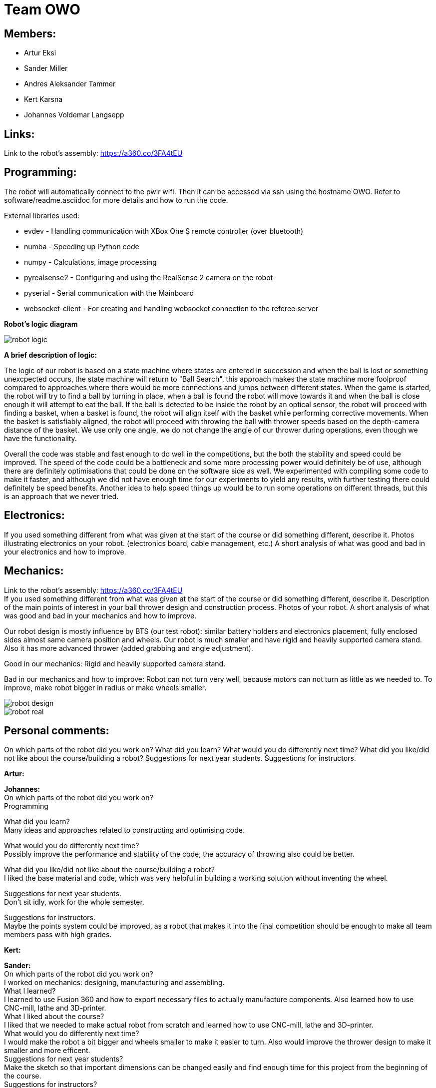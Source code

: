 = Team OWO

== Members: 
* Artur Eksi
* Sander Miller
* Andres Aleksander Tammer
* Kert Karsna
* Johannes Voldemar Langsepp

== Links:
Link to the robot's assembly: https://a360.co/3FA4tEU +


== Programming:
The robot will automatically connect to the pwir wifi. Then it can be accessed via ssh using the hostname OWO. Refer to software/readme.asciidoc for more details and how to run the code.

External libraries used:

* evdev - Handling communication with XBox One S remote controller (over bluetooth)
* numba - Speeding up Python code
* numpy - Calculations, image processing
* pyrealsense2 - Configuring and using the RealSense 2 camera on the robot
* pyserial - Serial communication with the Mainboard
* websocket-client - For creating and handling websocket connection to the referee server

*Robot's logic diagram*

image::images/robot_logic.png[]


*A brief description of logic:*

The logic of our robot is based on a state machine where states are entered in succession and when the ball is lost or something unexcpected occurs, the state machine will return to "Ball Search", this approach makes the state machine more foolproof compared to approaches where there would be more connections and jumps between different states. When the game is started, the robot will try to find a ball by turning in place, when a ball is found the robot will move towards it and when the ball is close enough it will attempt to eat the ball. If the ball is detected to be inside the robot by an optical sensor, the robot will proceed with finding a basket, when a basket is found, the robot will align itself with the basket while performing corrective movements. When the basket is satisfiably aligned, the robot will proceed with throwing the ball with thrower speeds based on the depth-camera distance of the basket. We use only one angle, we do not change the angle of our thrower during operations, even though we have the functionality.


Overall the code was stable and fast enough to do well in the competitions, but the both the stability and speed could be improved. The speed of the code could be a bottleneck and some more processing power would definitely be of use, although there are definitely optimisations that could be done on the software side as well. We experimented with compiling some code to make it faster, and although we did not have enough time for our experiments to yield any results, with further testing there could definitely be speed benefits. Another idea to help speed things up would be to run some operations on different threads, but this is an approach that we never tried.


== Electronics:
If you used something different from what was given at the start of the course or did something different, describe it.
Photos illustrating electronics on your robot. (electronics board, cable management, etc.)
A short analysis of what was good and bad in your electronics and how to improve.



== Mechanics:
Link to the robot's assembly: https://a360.co/3FA4tEU +
If you used something different from what was given at the start of the course or did something different, describe it.
Description of the main points of interest in your ball thrower design and construction process.
Photos of your robot.
A short analysis of what was good and bad in your mechanics and how to improve.

Our robot design is mostly influence by BTS (our test robot): similar battery holders and electronics placement, fully enclosed sides almost same camera position and wheels.
Our robot is much smaller and have rigid and heavily supported camera stand. Also it has more advanced thrower (added grabbing and angle adjustment).

Good in our mechanics:
Rigid and heavily supported camera stand.

Bad in our mechanics and how to improve:
Robot can not turn very well, because motors can not turn as little as we needed to. To improve, make robot bigger in radius or make wheels smaller.


image::images/robot_design.png[]
image::images/robot_real.png[]

== Personal comments:
On which parts of the robot did you work on?
What did you learn?
What would you do differently next time?
What did you like/did not like about the course/building a robot?
Suggestions for next year students.
Suggestions for instructors.

*Artur:*

*Johannes:* +
On which parts of the robot did you work on? +
Programming

What did you learn? +
Many ideas and approaches related to constructing and optimising code.

What would you do differently next time? +
Possibly improve the performance and stability of the code, the accuracy of throwing also could be better.

What did you like/did not like about the course/building a robot? +
I liked the base material and code, which was very helpful in building a working solution without inventing the wheel.

Suggestions for next year students. +
Don't sit idly, work for the whole semester.

Suggestions for instructors. +
Maybe the points system could be improved, as a robot that makes it into the final competition should be enough to make all team members pass with high grades.

*Kert:*

*Sander:* +
On which parts of the robot did you work on? +
I worked on mechanics: designing, manufacturing and assembling. +
What I learned? +
I learned to use Fusion 360 and how to export necessary files to actually manufacture components. Also learned how to use CNC-mill, lathe and 3D-printer. +
What I liked about the course? +
I liked that we needed to make actual robot from scratch and learned how to use CNC-mill, lathe and 3D-printer. +
What would you do differently next time? +
I would make the robot a bit bigger and wheels smaller to make it easier to turn. Also would improve the thrower design to make it smaller and more efficent. +
Suggestions for next year students? +
Make the sketch so that important dimensions can be changed easily and find enough time for this project from the beginning of the course. +
Suggestions for instructors? +
Instructors usually answered quite quickly, but sometimes you had to wait several weeks for an answer.  +

*Andres:* +
On which parts of the robot did you work on? +
I worked on the robot's software. In addition I did some team management stuff.+

What did you learn?+
General project management stuff, both from the software side and the team management side. It was a valuable (and fun) experience for the future.
Also gained some more experience with Python in general.+

What would you do differently next time? +
Think more about code architeture and structure. Towards the end of the course code quality started downgrading and that led to stability issues and bugs. +

What did you like/did not like about the course/building a robot? +
Extremely cool and fun course. Gives you quite a bit of freedom on tackling the challenge of building a basketball robot. +

Suggestions for next year students. +
Start right of the bat at the beginning of the semester. It will be easier in December before the DeltaX, then you don't have to crunch that much.
Establish a good structure for working together as a team. Be it weekly meetings or that one person is responsible for checking how everyone is doing. Find somehting that works for your team and make it happen. It is very helpful in the long run.
Think hard about what features to add. The best robot usually doesn't have the fanciest algorithms and features, but very robust and stable core components. Main thing is not to get carried away by unnecessary stuff. +

Suggestions for instructors. +
Organizational stuff could be better. There was quite a bit of confusion and uncertainty about the dates of the competition.
The basketball court can get quite crowded at times. Would be nice to have some more space. +



== BLOG
=== Mon, 05.09.22
*Everyone:* Workshop safety training and team management

=== Thu, 08.09.22
*Andres and Kert:* Mainboard communication 2 h

=== Fri, 09.09.22
*Andres and Artur:* Assembling test robot 3 h 

=== Sun, 11.09.22
*Johannes:* Learning neural networks 1.5 h +
*Andres:* Omni motion code and math, testing thrower motor 2 h

=== Mon, 12.09.22
*Everyone:* Meeting for general planning 1 h +
*Andres:* Working with the vision example code from boot camp 1 h +
*Sander:* Thrower designing 3 h

=== Wed, 14.09.22
*Johannes:* Learning neural networks 1.5 h +
*Sander:* Thrower designing 2 h

=== Thu, 15.09.22
*Everyone:* LiPo 1 h +
*Andres:* NUC setup, Working with the vision example code from boot camp 3 h +
*Johannes:* NUC software and connectivity setup 2 h +
*Sander:* Thrower design improvements 3 h +
*Kert:* Thrower design improvements 1.5 h

=== Sat, 17.09.22
*Sander:* Thrower design improvements 1 h

=== Mon, 19.09.22
*Andres:* Progress report, Vision example code, Trello setup 3.5 h +
*Sander:* Thrower CAM 2h +
*Kert:* Thrower CAM 2h +
*Johannes:* Image processing code and testing 3.5 h

=== Tue, 20.09.22
*Johannes:* Image processing testing and calibration 2 h +
*Andres:* Architectural view and planning 2 h

=== Thu, 22.09.22
*Johannes:* Image processing, line detection 5.5 h +
*Andres:* State machine, logging functionality 1.5 h +
*Sander and Kert:* Thrower cut out, assembled and tested 4 h

=== Sat, 24.09.22
*Artur:* Component files, import testing 2 h

=== Mon, 26.09.22
*Johannes:* Line detection 4 h +
*Andres:* Orbiting logic, general code improvements 5 h +
*Artur:* Component files, import testing 1 h

=== Tue, 27.09.22
*Johannes:* Filtering balls with lines, integrating distance without depth 3.5 h +
*Sander:* Wheels design 1 h

=== Wed, 28.09.22
*Sander and Kert:* Mechanics meeting 1 h

=== Thu, 29.09.22
*Sander:* Wheels design 2 h

=== Sun, 02.10.22
*Artur:* Component files, manually importing 4.5 h

=== Mon, 03.10.22
*Johannes:* Progress report and misc. changes in code 2.5h +
*Andres:* Progress report, sigmoid, orbiting 6.5 h +
*Artur:* Electrical trouble debugging, creating passives 2.5 h

=== Tue, 04.10.22
*Sander:* Wheels design 2 h +
*Johannes:* Testing and measuring thrower 1.5 h +
*Andres:* Color calibration 1.5 h +

=== Wed, 5.10.22
*Artur:* Designing the mainboard 2 h 

=== Thu, 06.10.22
*Johannes:* Image processing minor tweaks, thrower testing 3.5 h +
*Andres:* Thrower code and calibration 3 h +

=== Sat, 08.10.22
*Sander:* Thrower design 4 h +
*Artur:* Designing the mainboard 2.5 h 

=== Sun. 09.10.22
*Artur:* Designing the mainboard 2 h 

=== Mon, 10.10.22
*Johannes:* Meeting, throwing state coded, first tests ran 4.5 h +
*Artur:* Meeting, mainboard design 3 h +
*Andres:* Meeting, some discussion with the mechanics, code 4.5 h +
*Kert:* Meeting, bottom chassis design and motor mount completion 6.5 h +
*Sander:* Meeting, thrower design 6.5 h +

=== Wed, 12.10.22
*Sander:* Thrower design 5 h +

=== Thu, 13.10.22
*Johannes:* Miscellaneous testing and bug fixes, stability improvements 2.5 h +

=== Sun, 16.10.22
*Artur:* Designing the mainboard 3.5 h +

=== Mon, 17.10.22
*Artur:* Designing the mainboard pcb 3 h +
*Sander:* Thrower design improvements 4.5 h +
*Johannes:* Code improvements 1.5 h +
*Andres:* Progress report, code improvements based on feedback 4.5 h +
*Kert:* Started working on camera mount & design 4 h +

=== Tue, 18.10.22
*Artur:* Improving the mainboard schematic 2 h +
*Sander:* Chassis design 2 h +
*Johannes:* Pull request fixes, general improvements 2.5 h +

=== Wed, 19.10.22
*Sander:* Chassis design 3 h

=== Thu, 20.10.22
*Sander:* Chassis design 3 h +
*Johannes:* Thrower and motion code tweaking 3 h +
*Andres:* Logging improvements, testing, housekeeping (Trello etc...) 3 h +
*Kert:* Camera mount design 2 h +

=== Sat, 22.10.22
*Artur:* Picking the microcontroller timer layout, improving the schematic and designing the pcb 6 h +

=== Sun, 23.10.22
*Artur:* Picking the microcontroller timer layout and routing traces 3 h +

=== Mon, 24.10.22
*Andres:* Task reviews, NUC fixing 1 h +
*Sander:* Chassis design and various improvements 4 h +
*Johannes:* Task reviews, image processing modifications 4 h +
*Kert:* Helping with task reviews, improving the camera mount and other little tweaks 4.5 h +

=== Tue, 25.10.22
*Andres:* Started looking into referee commands 0.5 h +
*Artur:* Improving the mainboard schematic 1 h +

=== Wed, 26.10.22
*Sander:* Chassis design and various improvements 1 h +

=== Sat, 29.10.22
*Sander:* Chassis design and various improvements 1 h +
*Artur:* Picking the microcontroller timer layout and improving the schematic 4.5 h +

=== Mon, 31.10.22
*Kert:* Camera mount design troubleshooting and bottom & top plate modifications 2.5 h +
*Sander:* Various improvements and wheel manufacturing 7.5 h +
*Artur:* Picking the microcontroller timer layout, improving the schematic and designing the pcb 4 h +
*Johannes:* Remote control with gamepad implementation 4 h +
*Andres:* Progress report, referee commands 7.5 h +

=== Tue, 01.11.22
*Sander:* Chassis design and various improvements 3 h +
*Kert:* Chassis design and camera mount modifications 4.5 h +

=== Thu, 03.11.12
*Johannes:* Improving line detection, improving robot stability 5 h +
*Andres:* Referee commands, thrower (re)design ideas, code cleanup 3 h + 
*Kert:* Thrower bits, testing and manufacturing 4.5 h + 

=== Sat, 5.11.12
*Artur:* Improving the pcb design 2 h +

=== Sun, 06.11.12
*Johannes:* Line detection redesign, new thrower ramp calibration 2.5 h +
*Artur:* Fixing design issues with the pcb 4 h +

=== Mon, 07.11.22
*Sander:* Wheel manufacturing and 3d printing 7 h +
*Johannes:* New thrower ramp calibration 2.5 h +
*Andres:* New thrower ramp calibration 3.5 h +

=== Tue, 08.11.22
*Sander:* Wheel manufacturing and 3d printing 6 h +
*Johannes:* Line detection reform reform, throwing calibrations 3.5 h +
*Andres:* Thrower calibration, logging into file 3 h +
*Kert:* Design fixes, improvements based on feedback 3.5 h +

=== Wed, 09.11.22
*Sander:* Chassis design and various improvements 3 h +
*Johannes:* Robot movement and throwing stabilisations 2 h +
*Andres:* Merge, mechanics discussion, acceleration limiter 6.5 h +
*Artur:* Fixing design issues with the pcb 2.5 h +
*Kert:* Chassis design and various improvements 6 h +

=== Thu, 10.11.22
*Sander:* Design improvements and 3d printing, test competition 4.5 h +
*Andres:* Test competition 5 h +
*Artur:* Fixing design issues with the pcb 2.5 h +
*Kert:* Test competition, support and cheering for team 4 h +
*Johannes:* Test competition victory 6 h 

=== Fri, 11.11.22
*Sander:* Design improvements 3 h +
*Artur:* Finalising the design 1 h +

=== Mon, 14.11.22
*Andres:* Progress report, referee reconnect 3.5 h +
*Artur:* Starting with the firmware 0.5 h +
*Kert:* Chassis design and fixes based on feedback 1 h +
*Sander:* Design improvements 3 h +
*Johannes:* Progress report and manual control 3.5 h +

=== Tue, 15.11.22
*Andres:* Merging, referee reconnect 1 h +

=== Thu, 17.11.22
*Andres:* Config, other minor improvements 3 h +
*Johannes:* Minor improvements and stability 2.5 h + 

=== Sat, 19.11.22
*Andres:* Pull request feedback, argparse, config 8 h +
*Johannes:* Pull request feedback 1 h +
*Artur:* Soldering the mainboard 7 h +

=== Sun, 20.11.22
*Artur:* Soldering and debugging the mainboard 5 h +

=== Mon, 21.11.22
*Andres:* Meeting, planning, config files, search algorithms 5 h +
*Sander:* Design improvements and CAM 5 h +
*Artur:* Soldering the mainboard 6 h +
*Johannes:* Meeting, timeout algorithms 4 h +
*Kert:* Final adjustments before the new robot mill 6.5 h +

=== Tue, 22.11.22
*Andres:* Search algorithms with movement 3.5 h +
*Artur:* Soldering the mainboard 2.5 h +

=== Wed, 23.11.22
*Andres:* Search algorithms with movement, cleaning the robot 3.5 h +
*Artur:* Writing firmware for the mainboard 1 h +
*Johannes:* Minor stability improvements 1.5 h +
*Kert:* Milling the new robot 6.5 h +

=== Thu, 24.11.22
*Andres:* Second test competition 3.5 h +
*Johannes:* Second test competition 4.5 h +
*Kert:* Second test competition 4 h +

=== Fri, 25.11.22
*Sander:* Wheel manufacturing and assembling thrower 5 h +

=== Sat, 26.11.22
*Sander:* Design improvements 4 h +

=== Sun, 27.11.22
*Andres:* Behavior analysis, progress report 3 h +

=== Mon, 28.11.22
*Sander:* 3d printing and drilling holes 5.5 h +
*Johannes:* Progress Presentation and Programming 2 h +
*Artur:* Firmware 1.5 h +
*Kert:* Drilling holes, cleaning the parts, preparing for the assembly 2 h +

=== Tue, 29.11.22
*Sander:* Assembling the robot 2.5 h +

=== Thu, 01.12.22
*Johannes:* Improving stability and showing tasks 3 h +
*Artur:* Firmware 0.5 h +

=== Fri, 02.12.22
*Artur:* Firmware 1 h +

=== Sat, 03.12.22
*Artur:* Firmware 2 h +

=== Sun, 04.12.22
*Johannes:* Preparing code for new robot 1.5 h +
*Artur:* Firmware, motor connectors and PWM troubles 7.5 h +

=== Mon, 05.12.22
*Sander:* Assembling the robot 4 h +
*Andres:* Throwing angle choice, backwheel adjust code 1.5 h +
*Johannes:* New robot code preparation 2.5 h +
*Artur:* Firmware and more PWM issues 6.5 h +
*Kert:* Assembling the robot 2 h +

=== Tue, 06.12.22
*Sander:* Assembling the robot 2 h +
*Johannes:* New robot code preparation 2.5 h +
*Artur:* Firmware and DSHOT implementation 7.5 h +
*Kert:* Assembling the robot 1.5 h +

=== Wed, 07.12.22
*Sander:* Helping others 5 h +
*Andres:* Porting code to new robot, helping with firmware a bit, fixing computer 11 h +
*Johannes:* Helping with new robot, code for new robot 5 h +
*Artur:* Firmware, giving up on DSHOT and a lot of pain 11 h +
*Kert:* Helping to ready up for the competitions 4 h +

=== Thu, 08.12.22
*Sander:* Helping others and test competition 7.5 h +
*Andres:* New robot code, thrower calibration, test competition 5 h +
*Johannes:* Getting new robot to be functional, test competition 8 h +
*Artur:* Desperately trying to get the driving to work, test competition 7.5 h +
*Kert:* Helping to ready up for the competitions, competitions 5 h +

=== Mon, 12.12.22
*Andres:* Progress report, new robot debug 3.5 h +
*Johannes:* Progress report, debugging new robot 4 h +

=== Tue, 13.12.22
*Andres:* New robot debug 6.5 h +
*Johannes:* Working on new robot 5.5 h +

=== Wed, 14.12.22
*Andres:* Cleaning robot, wiring, small software improvements, painting 12 h +
*Johannes:* Working on new robot 4 h +

=== Thu, 15.12.22
*Andres:* Improving new robot software 5 h +
*Johannes:* New robot software corrections 7 h +

=== Fri, 16.12.22
*Andres:* DeltaX 3.5 h +
*Sander:* DeltaX 3.5 h +
*Johannes:* DeltaX 5.5 h +

=== Sat, 17.12.22
*Andres:* Course competition 6.5 h +
*Johannes:* DeltaX Vol.2 7 h +

=== Sat, 14.01.23
*Andres:* Final documentation, presentation 3 h +

=== Mon, 16.01.23
*Sander:* Final documentation 2 h +
*Johannes:* Final documentation 2 h +
*Andres:* Final documentation 0.5 h +
